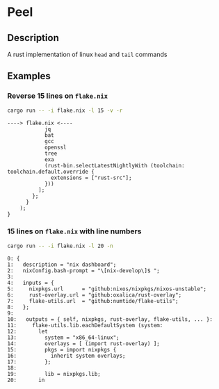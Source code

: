 * Peel
** Description
  A rust implementation of linux =head= and =tail= commands
** Examples

*** Reverse 15 lines on =flake.nix=
#+begin_src sh
cargo run -- -i flake.nix -l 15 -v -r
#+end_src

#+begin_example
----> flake.nix <----
            jq
            bat
            gcc
            openssl
            tree
            exa
            (rust-bin.selectLatestNightlyWith (toolchain: toolchain.default.override {
              extensions = ["rust-src"];
            }))
          ];
        };
      }
    );
}
#+end_example

*** 15 lines on =flake.nix= with line numbers
#+begin_src sh
cargo run -- -i flake.nix -l 20 -n
#+end_src

#+begin_example
0: {
1:   description = "nix dashboard";
2:   nixConfig.bash-prompt = "\[nix-develop\]$ ";
3:
4:   inputs = {
5:     nixpkgs.url      = "github:nixos/nixpkgs/nixos-unstable";
6:     rust-overlay.url = "github:oxalica/rust-overlay";
7:     flake-utils.url  = "github:numtide/flake-utils";
8:   };
9:
10:   outputs = { self, nixpkgs, rust-overlay, flake-utils, ... }:
11:     flake-utils.lib.eachDefaultSystem (system:
12:       let
13:         system = "x86_64-linux";
14:         overlays = [ (import rust-overlay) ];
15:         pkgs = import nixpkgs {
16:           inherit system overlays;
17:         };
18:
19:         lib = nixpkgs.lib;
20:       in
#+end_example
